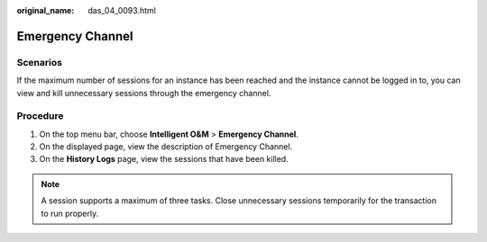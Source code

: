:original_name: das_04_0093.html

.. _das_04_0093:

Emergency Channel
=================

Scenarios
---------

If the maximum number of sessions for an instance has been reached and the instance cannot be logged in to, you can view and kill unnecessary sessions through the emergency channel.

Procedure
---------

#. On the top menu bar, choose **Intelligent O&M** > **Emergency Channel**.
#. On the displayed page, view the description of Emergency Channel.
#. On the **History Logs** page, view the sessions that have been killed.

.. note::

   A session supports a maximum of three tasks. Close unnecessary sessions temporarily for the transaction to run properly.
